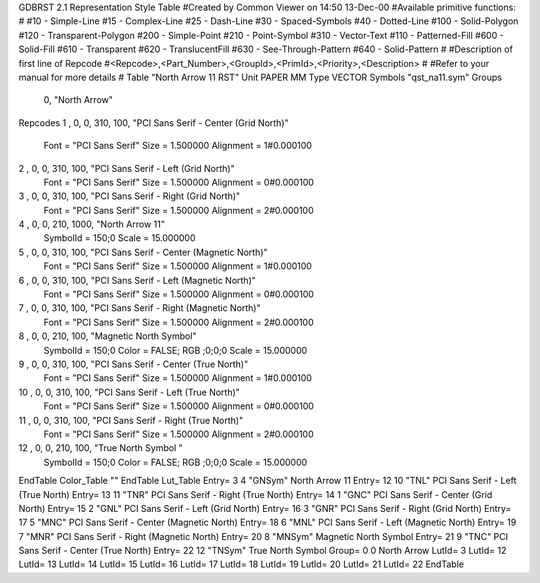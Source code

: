 GDBRST 2.1 Representation Style Table
#Created by Common Viewer on 14:50 13-Dec-00
#Available primitive functions:
#
#10    - Simple-Line
#15    - Complex-Line
#25    - Dash-Line
#30    - Spaced-Symbols
#40    - Dotted-Line
#100   - Solid-Polygon
#120   - Transparent-Polygon
#200   - Simple-Point
#210   - Point-Symbol
#310   - Vector-Text
#110   - Patterned-Fill
#600   - Solid-Fill
#610   - Transparent
#620   - TranslucentFill
#630   - See-Through-Pattern
#640   - Solid-Pattern
#
#Description of first line of Repcode
#<Repcode>,<Part_Number>,<GroupId>,<PrimId>,<Priority>,<Description>
#
#Refer to your manual for more details
#
Table "North Arrow 11 RST"
Unit PAPER MM
Type VECTOR
Symbols "qst_na11.sym"
Groups 
    0, "North Arrow"
Repcodes
1    ,  0, 0, 310,   100, "PCI Sans Serif - Center (Grid North)"
	Font        = "PCI Sans Serif"
	Size        = 1.500000	Alignment   = 1#0.000100
2    ,  0, 0, 310,   100, "PCI Sans Serif - Left (Grid North)"
	Font        = "PCI Sans Serif"
	Size        = 1.500000	Alignment   = 0#0.000100
3    ,  0, 0, 310,   100, "PCI Sans Serif - Right (Grid North)"
	Font        = "PCI Sans Serif"
	Size        = 1.500000	Alignment   = 2#0.000100
4    ,  0, 0, 210,  1000, "North Arrow 11"
	SymbolId    = 150;0
	Scale       = 15.000000
5    ,  0, 0, 310,   100, "PCI Sans Serif - Center (Magnetic North)"
	Font        = "PCI Sans Serif"
	Size        = 1.500000	Alignment   = 1#0.000100
6    ,  0, 0, 310,   100, "PCI Sans Serif - Left (Magnetic North)"
	Font        = "PCI Sans Serif"
	Size        = 1.500000	Alignment   = 0#0.000100
7    ,  0, 0, 310,   100, "PCI Sans Serif - Right (Magnetic North)"
	Font        = "PCI Sans Serif"
	Size        = 1.500000	Alignment   = 2#0.000100
8    ,  0, 0, 210,   100, "Magnetic North Symbol"
	SymbolId    = 150;0
	Color       = FALSE; RGB ;0;0;0
	Scale       = 15.000000
9    ,  0, 0, 310,   100, "PCI Sans Serif - Center (True North)"
	Font        = "PCI Sans Serif"
	Size        = 1.500000	Alignment   = 1#0.000100
10   ,  0, 0, 310,   100, "PCI Sans Serif - Left (True North)"
	Font        = "PCI Sans Serif"
	Size        = 1.500000	Alignment   = 0#0.000100
11   ,  0, 0, 310,   100, "PCI Sans Serif - Right (True North)"
	Font        = "PCI Sans Serif"
	Size        = 1.500000	Alignment   = 2#0.000100
12   ,  0, 0, 210,   100, "True North Symbol "
	SymbolId    = 150;0
	Color       = FALSE; RGB ;0;0;0
	Scale       = 15.000000
EndTable
Color_Table ""
EndTable
Lut_Table
Entry= 3 4 "GNSym" North Arrow 11 
Entry= 12 10 "TNL" PCI Sans Serif - Left (True North) 
Entry= 13 11 "TNR" PCI Sans Serif - Right (True North) 
Entry= 14 1 "GNC" PCI Sans Serif - Center (Grid North) 
Entry= 15 2 "GNL" PCI Sans Serif - Left (Grid North) 
Entry= 16 3 "GNR" PCI Sans Serif - Right (Grid North) 
Entry= 17 5 "MNC" PCI Sans Serif - Center (Magnetic North) 
Entry= 18 6 "MNL" PCI Sans Serif - Left (Magnetic North) 
Entry= 19 7 "MNR" PCI Sans Serif - Right (Magnetic North) 
Entry= 20 8 "MNSym" Magnetic North Symbol 
Entry= 21 9 "TNC" PCI Sans Serif - Center (True North) 
Entry= 22 12 "TNSym" True North Symbol 
Group= 0 0 North Arrow
LutId= 3
LutId= 12
LutId= 13
LutId= 14
LutId= 15
LutId= 16
LutId= 17
LutId= 18
LutId= 19
LutId= 20
LutId= 21
LutId= 22
EndTable
